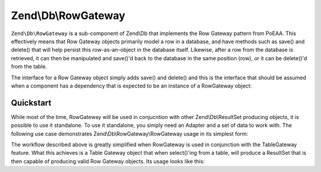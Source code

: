 .. _zend.db.row-gateway:

Zend\\Db\\RowGateway
====================

``Zend\Db\RowGateway`` is a sub-component of Zend\\Db that implements the Row Gateway pattern from PoEAA. This effectively means that Row Gateway objects primarily model a row in a database, and have methods such as save() and delete() that will help persist this row-as-an-object in the database itself. Likewise, after a row from the database is retrieved, it can then be manipulated and save()'d back to the database in the same position (row), or it can be delete()'d from the table.

The interface for a Row Gateway object simply adds save() and delete() and this is the interface that should be assumed when a component has a dependency that is expected to be an instance of a RowGateway object:

.. code-block:: php
   :linenos:

   interface RowGatewayInterface
   {
       public function save();
       public function delete();
   }

.. _zend.db.row-gateway.row-gateway:

Quickstart
----------

While most of the time, RowGateway will be used in conjucntion with other Zend\\Db\\ResultSet producing objects, it is possible to use it standalone. To use it standalone, you simply need an Adapter and a set of data to work with. The following use case demonstrates Zend\\Db\\RowGateway\\RowGateway usage in its simplest form:

.. code-block:: php
   :linenos:

   use Zend\Db\RowGateway\RowGateway;

   // naturally, you'd use parameterization where possible and proper quoting
   $resultSet = $adapter->query('SELECT * FROM "user" WHERE "id" = 2');

   // get array of data
   $rowData = $resultSet->current()->toArray();

   // row gateway
   $rowGateway = new RowGateway('id', 'my_table', $adapter);
   $rowGateway->populate($rowData);

   $rowGateway->first_name = 'New Name';
   $rowGateway->save();

   // or delete this row:
   $rowGateway->delete();

The workflow described above is greatly simplified when RowGateway is used in conjunction with the TableGateway feature. What this achieves is a Table Gateway object that when select()'ing from a table, will produce a ResultSet that is then capable of producing valid Row Gateway objects. Its usage looks like this:

.. code-block:: php
   :linenos:

   use Zend\Db\TableGateway;
   use Zend\Db\TableGateway\Feature;

   $table = new TableGateway('artist', $adapter, new Feature\RowGatewayFeature('id'));
   $results = $table->select(array('id' => 2));

   $artistRow = $results->current(); // Zend\Db\RowGateway\RowGateway
   $artistRow->name = 'New Name';
   $artistRow->save();



